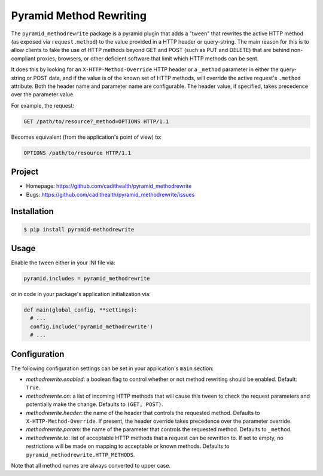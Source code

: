 ========================
Pyramid Method Rewriting
========================

The ``pyramid_methodrewrite`` package is a pyramid plugin that adds a
"tween" that rewrites the active HTTP method (as exposed via
``request.method``) to the value provided in a HTTP header or
query-string. The main reason for this is to allow clients to fake the
use of HTTP methods beyond GET and POST (such as PUT and DELETE) that
are behind non-compliant proxies, browsers, or other deficient
software that limit which HTTP methods can be sent.

It does this by looking for an ``X-HTTP-Method-Override`` HTTP header
or a ``_method`` parameter in either the query-string or POST data,
and if the value is of the known set of HTTP methods, will override
the active request's ``.method`` attribute. Both the header name and
parameter name are configurable. The header value, if specified, takes
precedence over the parameter value.

For example, the request:

.. code-block:: text

  GET /path/to/resource?_method=OPTIONS HTTP/1.1

Becomes equivalent (from the application's point of view) to:

.. code-block:: text

  OPTIONS /path/to/resource HTTP/1.1


Project
=======

* Homepage: https://github.com/cadithealth/pyramid_methodrewrite
* Bugs: https://github.com/cadithealth/pyramid_methodrewrite/issues


Installation
============


.. code-block:: bash

  $ pip install pyramid-methodrewrite


Usage
=====

Enable the tween either in your INI file via:

.. code-block:: ini

  pyramid.includes = pyramid_methodrewrite

or in code in your package's application initialization via:

.. code-block:: python

  def main(global_config, **settings):
    # ...
    config.include('pyramid_methodrewrite')
    # ...


Configuration
=============

The following configuration settings can be set in your application's
``main`` section:

* `methodrewrite.enabled`: a boolean flag to control whether or not
  method rewriting should be enabled. Default: ``True``.

* `methodrewrite.on`: a list of incoming HTTP methods that will cause
  this tween to check the request parameters and potentially make the
  change. Defaults to ``(GET, POST)``.

* `methodrewrite.header`: the name of the header that controls the
  requested method. Defaults to ``X-HTTP-Method-Override``. If
  present, the header override takes precedence over the parameter
  override.

* `methodrewrite.param`: the name of the parameter that controls the
  requested method. Defaults to ``_method``.

* `methodrewrite.to`: list of acceptable HTTP methods that a request
  can be rewritten to. If set to empty, no restrictions will be made
  on mapping to acceptable or known methods. Defaults to
  ``pyramid_methodrewrite.HTTP_METHODS``.

Note that all method names are always converted to upper case.
